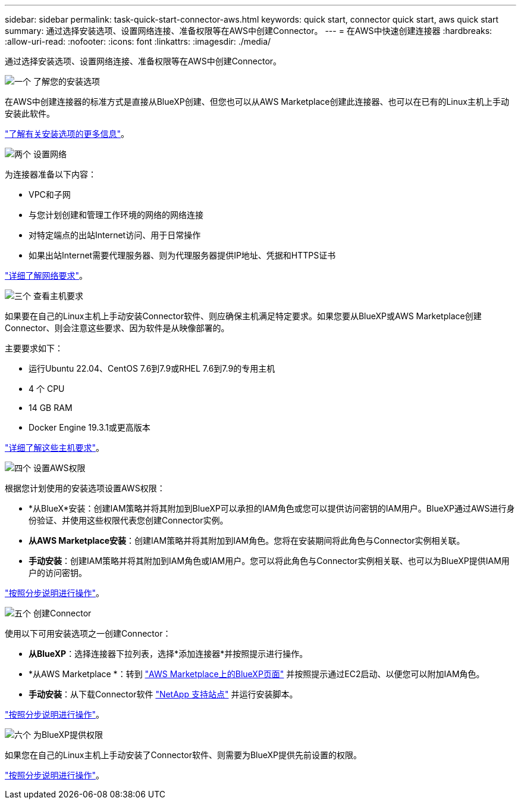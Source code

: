 ---
sidebar: sidebar 
permalink: task-quick-start-connector-aws.html 
keywords: quick start, connector quick start, aws quick start 
summary: 通过选择安装选项、设置网络连接、准备权限等在AWS中创建Connector。 
---
= 在AWS中快速创建连接器
:hardbreaks:
:allow-uri-read: 
:nofooter: 
:icons: font
:linkattrs: 
:imagesdir: ./media/


[role="lead"]
通过选择安装选项、设置网络连接、准备权限等在AWS中创建Connector。

.image:https://raw.githubusercontent.com/NetAppDocs/common/main/media/number-1.png["一个"] 了解您的安装选项
[role="quick-margin-para"]
在AWS中创建连接器的标准方式是直接从BlueXP创建、但您也可以从AWS Marketplace创建此连接器、也可以在已有的Linux主机上手动安装此软件。

[role="quick-margin-para"]
link:concept-install-options-aws.html["了解有关安装选项的更多信息"]。

.image:https://raw.githubusercontent.com/NetAppDocs/common/main/media/number-2.png["两个"] 设置网络
[role="quick-margin-para"]
为连接器准备以下内容：

[role="quick-margin-list"]
* VPC和子网
* 与您计划创建和管理工作环境的网络的网络连接
* 对特定端点的出站Internet访问、用于日常操作
* 如果出站Internet需要代理服务器、则为代理服务器提供IP地址、凭据和HTTPS证书


[role="quick-margin-para"]
link:task-set-up-networking-aws.html["详细了解网络要求"]。

.image:https://raw.githubusercontent.com/NetAppDocs/common/main/media/number-3.png["三个"] 查看主机要求
[role="quick-margin-para"]
如果要在自己的Linux主机上手动安装Connector软件、则应确保主机满足特定要求。如果您要从BlueXP或AWS Marketplace创建Connector、则会注意这些要求、因为软件是从映像部署的。

[role="quick-margin-para"]
主要要求如下：

[role="quick-margin-list"]
* 运行Ubuntu 22.04、CentOS 7.6到7.9或RHEL 7.6到7.9的专用主机
* 4 个 CPU
* 14 GB RAM
* Docker Engine 19.3.1或更高版本


[role="quick-margin-para"]
link:reference-host-requirements-aws.html["详细了解这些主机要求"]。

.image:https://raw.githubusercontent.com/NetAppDocs/common/main/media/number-4.png["四个"] 设置AWS权限
[role="quick-margin-para"]
根据您计划使用的安装选项设置AWS权限：

[role="quick-margin-list"]
* *从BlueX*安装：创建IAM策略并将其附加到BlueXP可以承担的IAM角色或您可以提供访问密钥的IAM用户。BlueXP通过AWS进行身份验证、并使用这些权限代表您创建Connector实例。
* *从AWS Marketplace安装*：创建IAM策略并将其附加到IAM角色。您将在安装期间将此角色与Connector实例相关联。
* *手动安装*：创建IAM策略并将其附加到IAM角色或IAM用户。您可以将此角色与Connector实例相关联、也可以为BlueXP提供IAM用户的访问密钥。


[role="quick-margin-para"]
link:task-set-up-permissions-aws.html["按照分步说明进行操作"]。

.image:https://raw.githubusercontent.com/NetAppDocs/common/main/media/number-5.png["五个"] 创建Connector
[role="quick-margin-para"]
使用以下可用安装选项之一创建Connector：

[role="quick-margin-list"]
* *从BlueXP*：选择连接器下拉列表，选择*添加连接器*并按照提示进行操作。
* *从AWS Marketplace *：转到 https://aws.amazon.com/marketplace/pp/B018REK8QG["AWS Marketplace上的BlueXP页面"^] 并按照提示通过EC2启动、以便您可以附加IAM角色。
* *手动安装*：从下载Connector软件 https://mysupport.netapp.com/site/products/all/details/cloud-manager/downloads-tab["NetApp 支持站点"] 并运行安装脚本。


[role="quick-margin-para"]
link:task-install-connector-aws.html["按照分步说明进行操作"]。

.image:https://raw.githubusercontent.com/NetAppDocs/common/main/media/number-6.png["六个"] 为BlueXP提供权限
[role="quick-margin-para"]
如果您在自己的Linux主机上手动安装了Connector软件、则需要为BlueXP提供先前设置的权限。

[role="quick-margin-para"]
link:task-provide-permissions-aws.html["按照分步说明进行操作"]。
